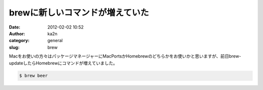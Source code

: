 brewに新しいコマンドが増えていた
################################
:date: 2012-02-02 10:52
:author: ka2n
:category: general
:slug: brew

Macをお使いの方々はパッケージマネージャーにMacPortsかHomebrewのどちらかをお使いかと思いますが、前日brew-updateしたらHomebrewにコマンドが増えていました。

.. code-block:: console

    $ brew beer
